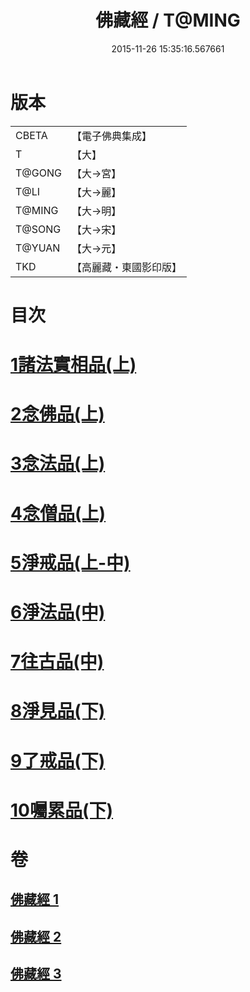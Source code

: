 #+TITLE: 佛藏經 / T@MING
#+DATE: 2015-11-26 15:35:16.567661
* 版本
 |     CBETA|【電子佛典集成】|
 |         T|【大】     |
 |    T@GONG|【大→宮】   |
 |      T@LI|【大→麗】   |
 |    T@MING|【大→明】   |
 |    T@SONG|【大→宋】   |
 |    T@YUAN|【大→元】   |
 |       TKD|【高麗藏・東國影印版】|

* 目次
* [[file:KR6i0291_001.txt::001-0782c19][1諸法實相品(上)]]
* [[file:KR6i0291_001.txt::0784a29][2念佛品(上)]]
* [[file:KR6i0291_001.txt::0785b10][3念法品(上)]]
* [[file:KR6i0291_001.txt::0786a21][4念僧品(上)]]
* [[file:KR6i0291_001.txt::0788a25][5淨戒品(上-中)]]
* [[file:KR6i0291_002.txt::0793a18][6淨法品(中)]]
* [[file:KR6i0291_002.txt::0794c17][7往古品(中)]]
* [[file:KR6i0291_003.txt::003-0797a15][8淨見品(下)]]
* [[file:KR6i0291_003.txt::0800a24][9了戒品(下)]]
* [[file:KR6i0291_003.txt::0802c28][10囑累品(下)]]
* 卷
** [[file:KR6i0291_001.txt][佛藏經 1]]
** [[file:KR6i0291_002.txt][佛藏經 2]]
** [[file:KR6i0291_003.txt][佛藏經 3]]

